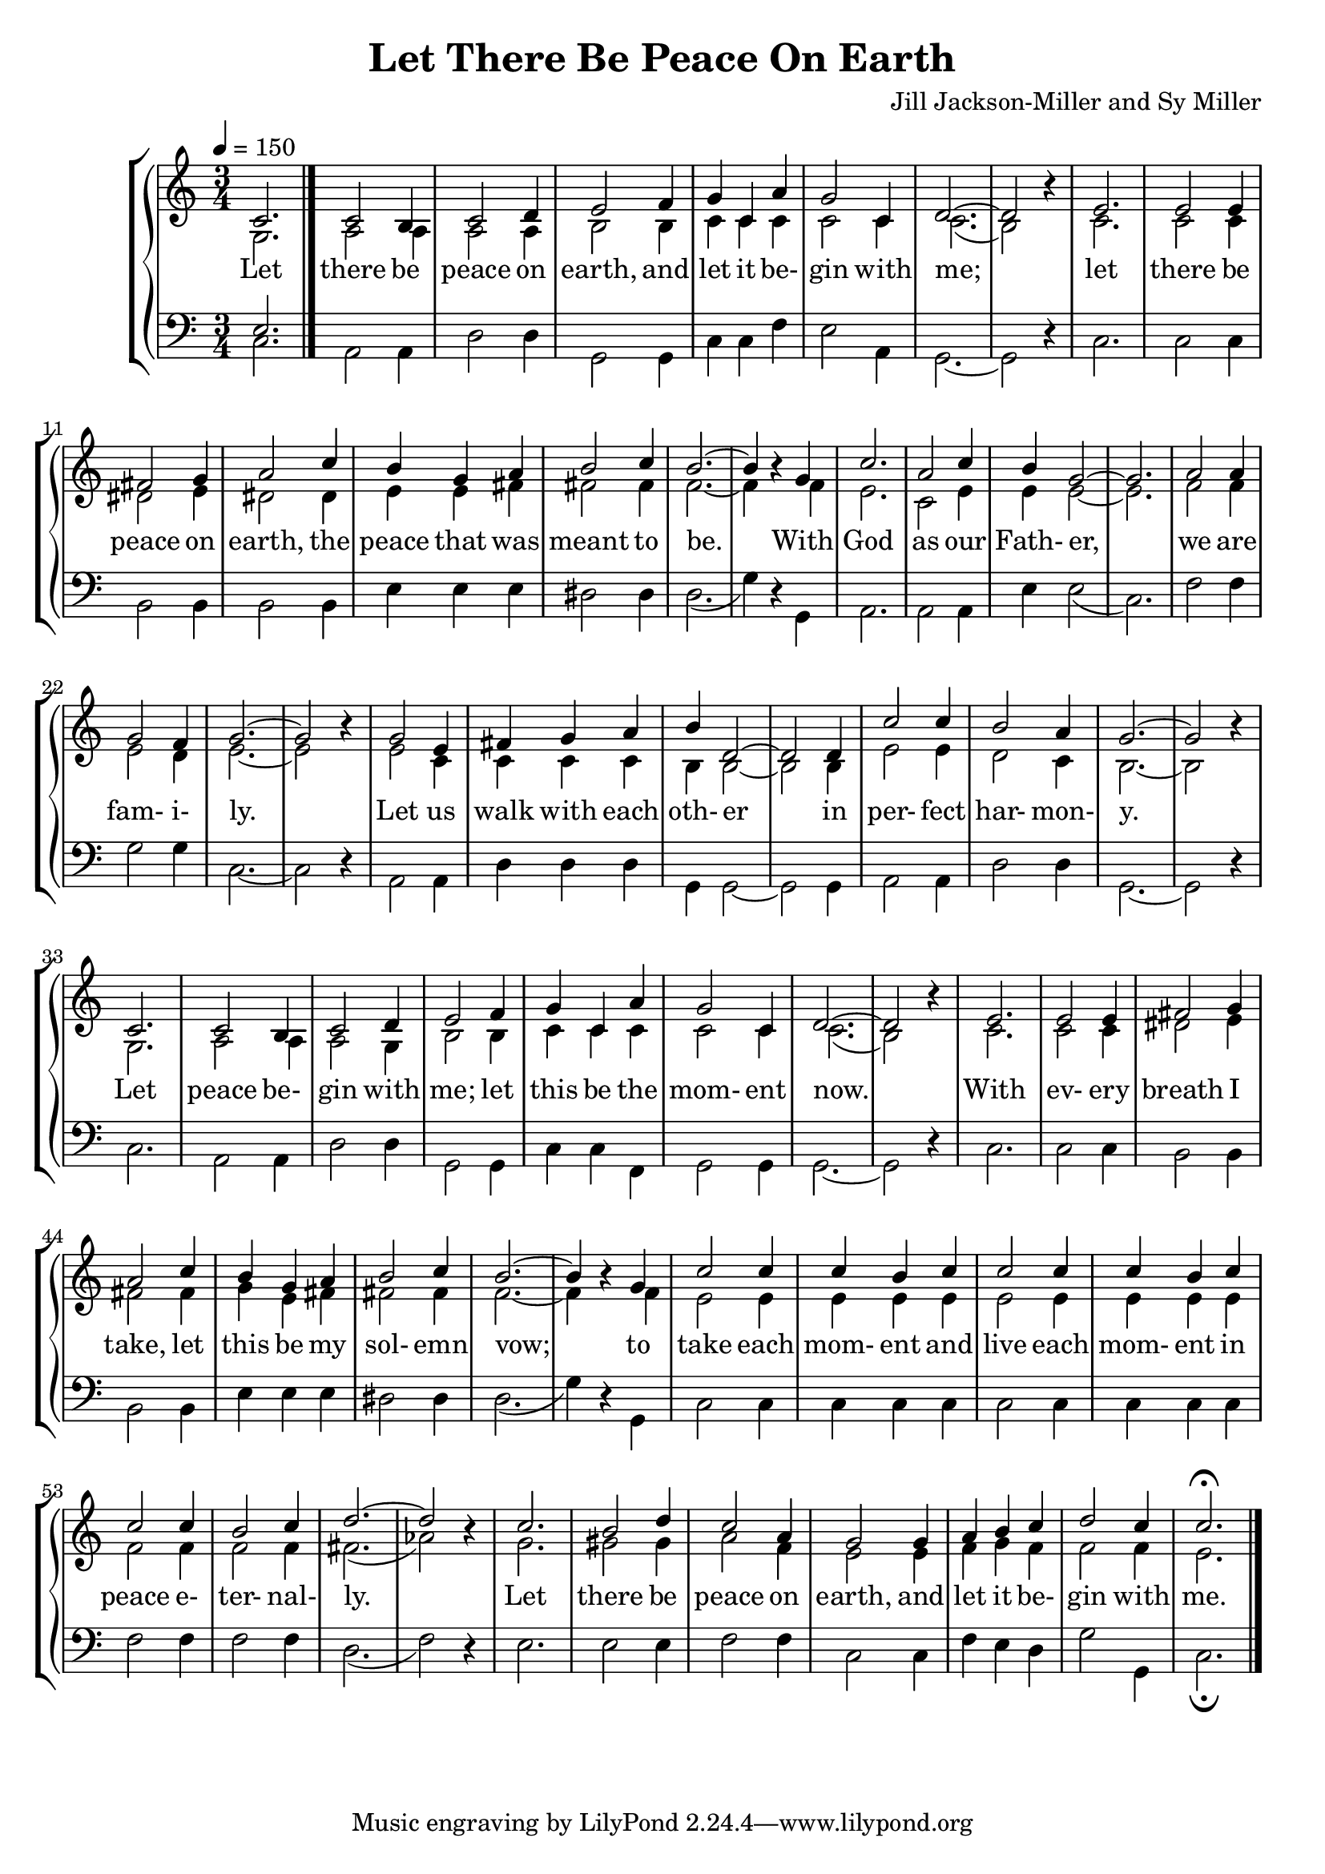 \version "2.18.2"

SopranoLyrics = \lyricmode {
  Let there be peace on earth,
  and let it be- gin with me;
  let there be peace on earth,
  the peace that was meant to be.
  With God as our Fath- er,
  we are fam- i- ly.
  Let us walk with each oth- er in per- fect har- mon- y.
  Let peace be- gin with me; let this be the mom- ent now.
  With ev- ery breath I take, let this be my sol- emn vow;
  to take each mom- ent and live each mom- ent in peace e- ter- nal- ly.
  Let there be peace on earth, and let it be- gin with me.
}  

MSopranoLyrics = \lyricmode {
  "Let " "there " "be " "peace " "on " "earth,"
  "/and " "let " "it " "be" "gin " "with " "me;"
  "/let " "there " "be " "peace " "on " "earth,"
  "/the " "peace " "that " "was " "meant " "to " "be."
  "/With " "God " "as " "our " "Fath" "er,"
  "/we " "are " "fam" "i" "ly."
  "/Let " "us " "walk " "with " "each " "oth" "er "
  "/in " "per" "fect " "har" "mon" "y."
  "/Let " "peace " "be" "gin " "with " "me; "
  "/let " "this " "be " "the " "mom" "ent " "now."
  "/With " "ev" "ery " "breath " "I " "take, "
  "/let " "this " "be " "my " "sol" "emn " "vow;"
  "/to " "take " "each " "mom" "ent " "and "
  "/live " "each " "mom" "ent " "in " "peace " "e" "ter" "nal" "ly."
  "/Let " "there " "be " "peace " "on " "earth, "
  "/and " "let " "it " "be" "gin " "with " "me."
}  

AltoLyrics = \lyricmode {
}  

TenorLyrics = \lyricmode {
}  

BassLyrics = \lyricmode {
}  

tempotrack = {
  \key c \major
  \time 3/4
}

SopranoMusic = \relative c' {
  \key c \major
  \time 3/4
  \tempo 4=150
  \voiceOne c2.
  c2 b4
  c2 d4
  e2 f4
  g4 c, a'
  g2 c,4 % 5
  d2.~
  d2 \oneVoice r4 \voiceOne
  e2.
  e2 e4
  fis2 g4 % 10
  a2 c4
  b4 g a
  b2 c4
  b2.~
  b4 \oneVoice r \voiceOne g % 15
  c2.
  a2 c4
  b4 g2~
  g2.
  a2 a4 % 20
  g2 f4
  g2.~
  g2 \oneVoice r4 \voiceOne
  g2 e4
  fis4 g a % 25
  b4 d,2~
  d2 d4
  c'2 c4
  b2 a4
  g2.~ % 30
  g2 \oneVoice r4 \voiceOne
  c,2.
  c2 b4
  c2 d4
  e2 f4
  g4 c, a'
  g2 c,4
  d2.~
  d2 \oneVoice r4 \voiceOne
  e2.
  e2 e4 fis2 g4 a2 c4
  b4 g a
  b2 c4
  b2.~
  b4 \oneVoice r \voiceOne g
  c2 c4
  c4 b c
  c2 c4
  c4 b c
  c2 c4
  b2 c4
  d2.~
  d2 \oneVoice r4 \voiceOne
  c2.
  b2 d4
  c2 a4
  g2 g4
  a4 b c
  d2 c4
  c2.-\fermata
  \bar "|."
}

AltoMusic = \relative c' {
  \key c \major
  \time 3/4
  \voiceTwo g2.
  a2 a4
  a2 a4
  b2 b4
  c4 c c
  c2 c4
  c2.(
  b2) s4
  c2.
  c2 c4
  dis2 e4
  dis2 dis4
  e4 e fis
  fis2 fis4
  f2.~
  f4 s f
  e2.
  c2 e4
  e4 e2~
  e2.
  f2 f4
  e2 d4
  e2.~
  e2 s4
  e2 c4
  c4 c c
  b4 b2~
  b2 b4
  e2 e4
  d2 c4
  b2.~
  b2 s4
  g2.
  a2 a4
  a2 g4
  b2 b4
  c4 c c
  c2 c4
  c2.(
  b2) s4
  c2.
  c2 c4
  dis2 e4
  fis2 fis4
  g4 e fis
  fis2 fis4
  f2.~
  f4 s f
  e2 e4
  e4 e e
  e2 e4
  e4 e e
  f2 f4
  f2 f4
  fis2.(
  aes2)s4
  g2.
  gis2 gis4
  a2 f4
  e2 e4
  f4 g f
  f2 f4
  e2.
  \bar "|."
}

TenorMusic = \relative c {
  \key c \major
  \time 3/4
  \voiceOne e2.
  \bar "|."
}

BassMusic = \relative c {
  \key c \major
  \time 3/4
  \voiceTwo c2.
  a2 a4
  d2 d4
  g,2 g4
  c4 c f % 5
  e2 a,4
  g2.~g2 \oneVoice r4 \voiceTwo
  c2.
  c2 c4
  b2 b4 % 10
  b2 b4
  e4 e e
  dis2 dis4
  d2.(
  g4) \oneVoice r \voiceTwo g, % 15
  a2.
  a2 a4
  e'4 e2(
  c2.)
  f2 f4 % 20
  g2 g4
  c,2.~
  c2 \oneVoice r4 \voiceTwo
  a2 a4
  d4 d d % 25
  g,4 g2~
  g2 g4
  a2 a4
  d2 d4
  g,2.~ % 30
  g2 \oneVoice r4 \voiceTwo
  c2.
  a2 a4
  d2 d4
  g,2 g4 % 35
  c4 c f,
  g2 g4
  g2.~
  g2 \oneVoice r4 \voiceTwo
  c2. % 40
  c2 c4
  b2 b4
  b2 b4
  e4 e e
  dis2 dis4
  d2.(
  g4) \oneVoice r \voiceTwo g,
  c2 c4
  c4 c c
  c2 c4
  c4 c c
  f2 f4
  f2 f4
  d2.(
  f2) \oneVoice r4 \voiceTwo
  e2.
  e2 e4
  f2 f4
  c2 c4
  f4 e d
  g2 g,4
  c2._\fermata
  \bar "|."
}

\header {
  title = "Let There Be Peace On Earth"
  composer = "Jill Jackson-Miller and Sy Miller"
}
\book {
  \score {
    \context GrandStaff <<
      \context ChoirStaff <<
	\new Staff = women <<
           \new Voice = sopranos { \SopranoMusic }
	   \new Voice = altos { \AltoMusic }
        >>
	\new Lyrics \lyricsto "sopranos" { \SopranoLyrics }
	\new Staff = men <<
	  \new Voice = tenors { \clef "bass" \TenorMusic }
	  \new Voice = basses { \clef "bass" \BassMusic }
        >>
      >>
      \context PianoStaff <<
      >>
    >>
    \layout {}
  }
  \score {
    \context GrandStaff <<
      \context ChoirStaff <<
	\new Staff = women <<
           \new Voice = sopranos { \SopranoMusic }
	   \new Voice = altos { \AltoMusic }
        >>
	\new Lyrics \lyricsto "sopranos" { \MSopranoLyrics }
	\new Staff = men <<
	  \new Voice = tenors { \clef "bass" \TenorMusic }
	  \new Voice = basses { \clef "bass" \BassMusic }
        >>
      >>
      \context PianoStaff <<
      >>
    >>
    \midi {}
  }
}
